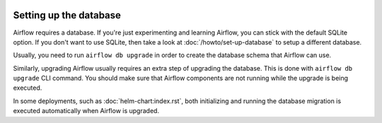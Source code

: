  .. Licensed to the Apache Software Foundation (ASF) under one
    or more contributor license agreements.  See the NOTICE file
    distributed with this work for additional information
    regarding copyright ownership.  The ASF licenses this file
    to you under the Apache License, Version 2.0 (the
    "License"); you may not use this file except in compliance
    with the License.  You may obtain a copy of the License at

 ..   http://www.apache.org/licenses/LICENSE-2.0

 .. Unless required by applicable law or agreed to in writing,
    software distributed under the License is distributed on an
    "AS IS" BASIS, WITHOUT WARRANTIES OR CONDITIONS OF ANY
    KIND, either express or implied.  See the License for the
    specific language governing permissions and limitations
    under the License.

Setting up the database
-----------------------

Airflow requires a database. If you're just experimenting and learning Airflow, you can stick with the
default SQLite option. If you don't want to use SQLite, then take a look at
:doc:`/howto/set-up-database` to setup a different database.

Usually, you need to run ``airflow db upgrade`` in order to create the database schema that Airflow can use.

Similarly, upgrading Airflow usually requires an extra step of upgrading the database. This is done
with ``airflow db upgrade`` CLI command. You should make sure that Airflow components are
not running while the upgrade is being executed.

In some deployments, such as :doc:`helm-chart:index.rst`, both initializing and running the database migration
is executed automatically when Airflow is upgraded.
